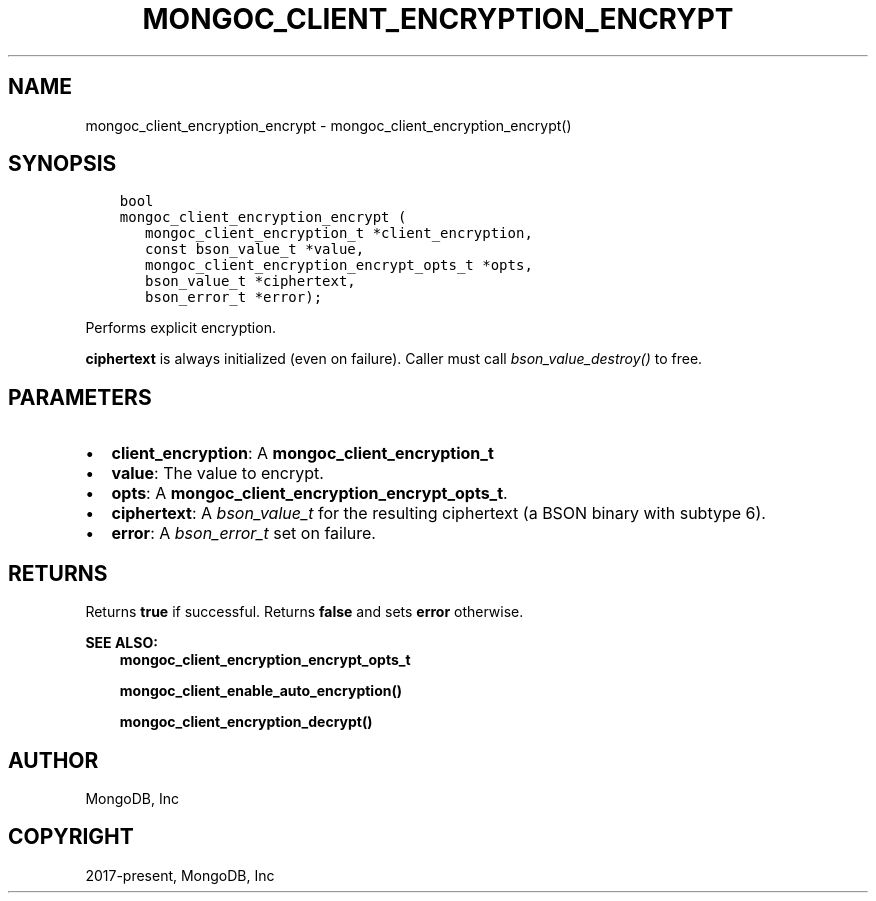 .\" Man page generated from reStructuredText.
.
.TH "MONGOC_CLIENT_ENCRYPTION_ENCRYPT" "3" "Jun 07, 2022" "1.21.2" "libmongoc"
.SH NAME
mongoc_client_encryption_encrypt \- mongoc_client_encryption_encrypt()
.
.nr rst2man-indent-level 0
.
.de1 rstReportMargin
\\$1 \\n[an-margin]
level \\n[rst2man-indent-level]
level margin: \\n[rst2man-indent\\n[rst2man-indent-level]]
-
\\n[rst2man-indent0]
\\n[rst2man-indent1]
\\n[rst2man-indent2]
..
.de1 INDENT
.\" .rstReportMargin pre:
. RS \\$1
. nr rst2man-indent\\n[rst2man-indent-level] \\n[an-margin]
. nr rst2man-indent-level +1
.\" .rstReportMargin post:
..
.de UNINDENT
. RE
.\" indent \\n[an-margin]
.\" old: \\n[rst2man-indent\\n[rst2man-indent-level]]
.nr rst2man-indent-level -1
.\" new: \\n[rst2man-indent\\n[rst2man-indent-level]]
.in \\n[rst2man-indent\\n[rst2man-indent-level]]u
..
.SH SYNOPSIS
.INDENT 0.0
.INDENT 3.5
.sp
.nf
.ft C
bool
mongoc_client_encryption_encrypt (
   mongoc_client_encryption_t *client_encryption,
   const bson_value_t *value,
   mongoc_client_encryption_encrypt_opts_t *opts,
   bson_value_t *ciphertext,
   bson_error_t *error);
.ft P
.fi
.UNINDENT
.UNINDENT
.sp
Performs explicit encryption.
.sp
\fBciphertext\fP is always initialized (even on failure). Caller must call \fI\%bson_value_destroy()\fP to free.
.SH PARAMETERS
.INDENT 0.0
.IP \(bu 2
\fBclient_encryption\fP: A \fBmongoc_client_encryption_t\fP
.IP \(bu 2
\fBvalue\fP: The value to encrypt.
.IP \(bu 2
\fBopts\fP: A \fBmongoc_client_encryption_encrypt_opts_t\fP\&.
.IP \(bu 2
\fBciphertext\fP: A \fI\%bson_value_t\fP for the resulting ciphertext (a BSON binary with subtype 6).
.IP \(bu 2
\fBerror\fP: A \fI\%bson_error_t\fP set on failure.
.UNINDENT
.SH RETURNS
.sp
Returns \fBtrue\fP if successful. Returns \fBfalse\fP and sets \fBerror\fP otherwise.
.sp
\fBSEE ALSO:\fP
.INDENT 0.0
.INDENT 3.5
.nf
\fBmongoc_client_encryption_encrypt_opts_t\fP
.fi
.sp
.nf
\fBmongoc_client_enable_auto_encryption()\fP
.fi
.sp
.nf
\fBmongoc_client_encryption_decrypt()\fP
.fi
.sp
.UNINDENT
.UNINDENT
.SH AUTHOR
MongoDB, Inc
.SH COPYRIGHT
2017-present, MongoDB, Inc
.\" Generated by docutils manpage writer.
.
